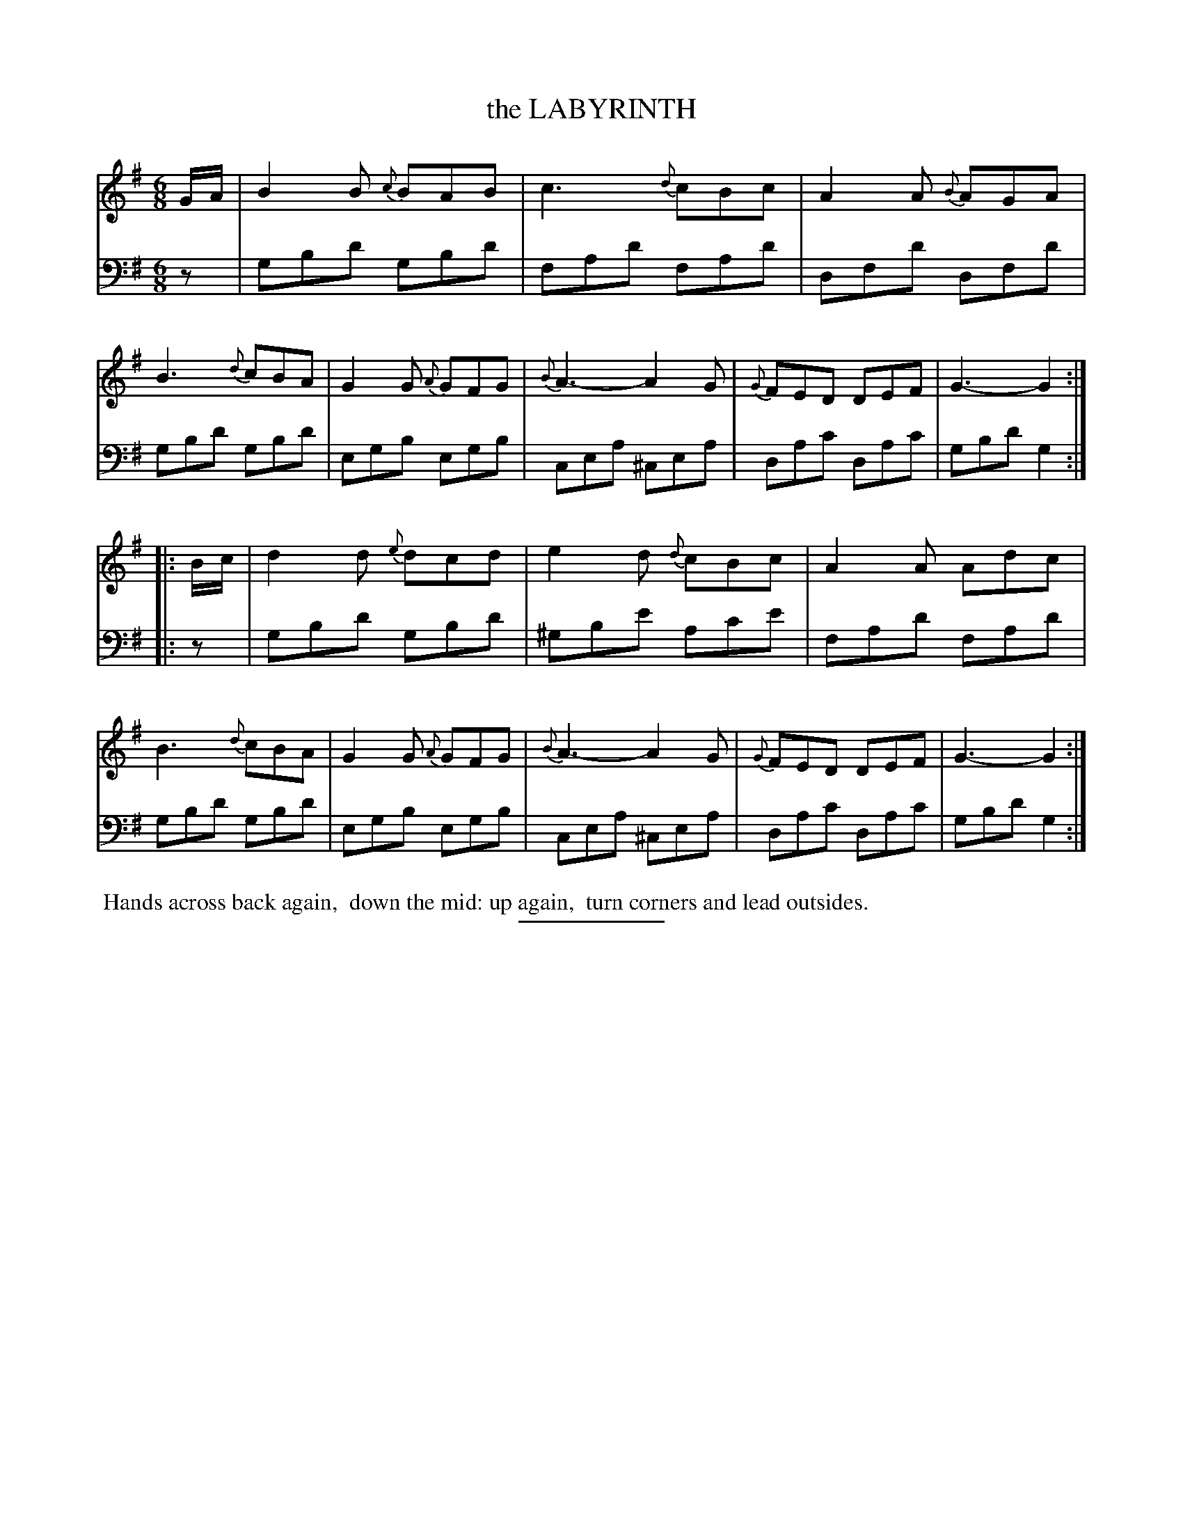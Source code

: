 X: 08221
T: the LABYRINTH
B: Button & Whitaker "Button and Whitaker's Selection of Dances, Reels and Waltzes" v.8 p.22 #1
S: http://imslp.org/wiki/Button_and_Whitaker%27s_Selection_of_Dances,_Reels_and_Waltzes_(Various)
Z: 2014 John Chambers <jc:trillian.mit.edu>
M: 6/8
L: 1/8
K: G
% - - - - - - - - - - - - - - - - - - - - - - - - -
% Staff layout changed to fit our page size:
V: 1 clef=treble middle=B
G/A/ |\
B2B {c}BAB | c3 {d}cBc | A2A {B}AGA | B3 {d}cBA |\
G2G {A}GFG | {B}A3- A2G | {G}FED DEF | G3- G2 :|
|: B/c/ |\
d2d {e}dcd | e2d {d}cBc | A2A Adc | B3 {d}cBA |\
G2G {A}GFG | {B}A3- A2G | {G}FED DEF | G3- G2 :|
% - - - - - - - - - - - - - - - - - - - - - - - - -
% Original staff layout preserved:
V: 2 clef=bass middle=d
z |\
gbd' gbd' | fad' fad' | dfd' dfd' | gbd' gbd' |\
egb egb | cea ^cea | dac' dac' | gbd' g2 :|
|: z |\
gbd' gbd' | ^gbe' ac'e' | fad' fad' | gbd' gbd' |\
egb egb | cea ^cea | dac' dac' | gbd' g2 :|
% - - - - - - - - - - - - - - - - - - - - - - - - -
%%begintext align
%% Hands across back again,
%% down the mid: up again,
%% turn corners and lead outsides.
%%endtext
% - - - - - - - - - - - - - - - - - - - - - - - - -
%%sep 2 5 100
